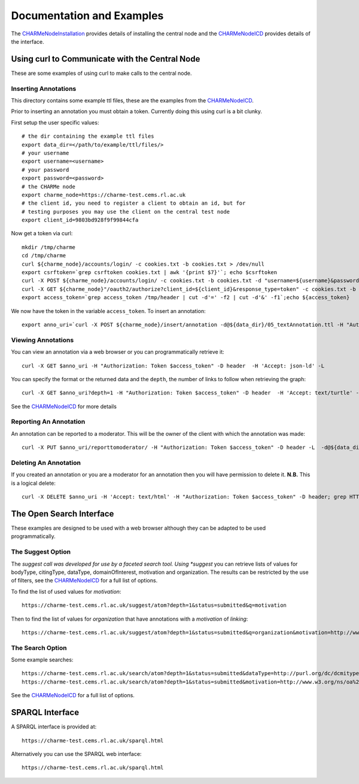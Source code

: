 Documentation and Examples
==========================

The `CHARMeNodeInstallation <https://github.com/cedadev/djcharme/blob/develop/djcharme/docs/CHARMeNodeInstallation.pdf>`_
provides details of installing the central node and the
`CHARMeNodeICD <https://github.com/cedadev/djcharme/blob/develop/djcharme/docs/CHARMeNodeICD.pdf>`_
provides details of the interface.

Using curl to Communicate with the Central Node
-----------------------------------------------

These are some examples of using curl to make calls to the central node.

Inserting Annotations
~~~~~~~~~~~~~~~~~~~~~

This directory contains some example ttl files, these are the examples from the
`CHARMeNodeICD <https://github.com/cedadev/djcharme/blob/develop/djcharme/docs/CHARMeNodeICD.pdf>`_.

Prior to inserting an annotation you must obtain a token. Currently doing this
using curl is a bit clunky.

First setup the user specific values::

	# the dir containing the example ttl files
	export data_dir=</path/to/example/ttl/files/>
	# your username
	export username=<username>
	# your password
	export password=<password>
	# the CHARMe node
	export charme_node=https://charme-test.cems.rl.ac.uk
	# the client id, you need to register a client to obtain an id, but for
	# testing purposes you may use the client on the central test node
	export client_id=9803bd928f9f99844cfa

Now get a token via curl::

	mkdir /tmp/charme
	cd /tmp/charme
	curl ${charme_node}/accounts/login/ -c cookies.txt -b cookies.txt > /dev/null
	export csrftoken=`grep csrftoken cookies.txt | awk '{print $7}'`; echo $csrftoken
	curl -X POST ${charme_node}/accounts/login/ -c cookies.txt -b cookies.txt -d "username=${username}&password=${password}&a=1&csrfmiddlewaretoken=$csrftoken" -H "Referer: ${charme_node}/accounts/login/" > /dev/null
	curl -X GET ${charme_node}"/oauth2/authorize?client_id=${client_id}&response_type=token" -c cookies.txt -b cookies.txt -D /tmp/header -L  > /dev/null
	export access_token=`grep access_token /tmp/header | cut -d'=' -f2 | cut -d'&' -f1`;echo ${access_token}

We now have the token in the variable ``access_token``. To insert an
annotation::

	export anno_uri=`curl -X POST ${charme_node}/insert/annotation -d@${data_dir}/05_textAnnotation.ttl -H "Authorization: Token ${access_token}" -D /tmp/header -H 'Content-Type: text/turtle'`;echo $anno_uri

Viewing Annotations
~~~~~~~~~~~~~~~~~~~

You can view an annotation via a web browser or you can programmatically
retrieve it::

	curl -X GET $anno_uri -H "Authorization: Token $access_token" -D header  -H 'Accept: json-ld' -L
	
You can specify the format or the returned data and the ``depth``, the number of
links to follow when retrieving the graph::

	curl -X GET $anno_uri?depth=1 -H "Authorization: Token $access_token" -D header  -H 'Accept: text/turtle' -L
	
See the
`CHARMeNodeICD <https://github.com/cedadev/djcharme/blob/develop/djcharme/docs/CHARMeNodeICD.pdf>`_
for more details

Reporting An Annotation
~~~~~~~~~~~~~~~~~~~~~~~

An annotation can be reported to a moderator. This will be the owner of the
client with which the annotation was made::

	curl -X PUT $anno_uri/reporttomoderator/ -H "Authorization: Token $access_token" -D header -L  -d@${data_dir}moderator.txt; grep HTTP header

Deleting An Annotation
~~~~~~~~~~~~~~~~~~~~~~

If you created an annotation or you are a moderator for an annotation then you
will have permission to delete it. **N.B.** This is a logical delete::

	curl -X DELETE $anno_uri -H 'Accept: text/html' -H "Authorization: Token $access_token" -D header; grep HTTP header
	
The Open Search Interface
-------------------------

These examples are designed to be used with a web browser although they can be
adapted to be used programmatically.

The Suggest Option
~~~~~~~~~~~~~~~~~~

The *suggest call was developed for use by a faceted search tool. Using
*suggest* you can retrieve lists of values for bodyType, citingType,
dataType, domainOfInterest, motivation and organization. The results can be
restricted by the use of filters, see the 
`CHARMeNodeICD <https://github.com/cedadev/djcharme/blob/develop/djcharme/docs/CHARMeNodeICD.pdf>`_
for a full list of options. 

To find the list of used values for *motivation*::

	https://charme-test.cems.rl.ac.uk/suggest/atom?depth=1&status=submitted&q=motivation

Then to find the list of values for *organization* that have annotations with a
*motivation* of *linking*::

	https://charme-test.cems.rl.ac.uk/suggest/atom?depth=1&status=submitted&q=organization&motivation=http://www.w3.org/ns/oa%23linking

The Search Option
~~~~~~~~~~~~~~~~~

Some example searches::

	https://charme-test.cems.rl.ac.uk/search/atom?depth=1&status=submitted&dataType=http://purl.org/dc/dcmitype/Dataset
	https://charme-test.cems.rl.ac.uk/search/atom?depth=1&status=submitted&motivation=http://www.w3.org/ns/oa%23tagging

See the
`CHARMeNodeICD <https://github.com/cedadev/djcharme/blob/develop/djcharme/docs/CHARMeNodeICD.pdf>`_
for a full list of options.

SPARQL Interface
----------------

A SPARQL interface is provided at::

	https://charme-test.cems.rl.ac.uk/sparql.html

Alternatively you can use the SPARQL web interface::

	https://charme-test.cems.rl.ac.uk/sparql.html
